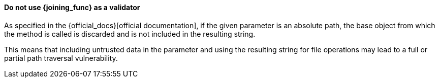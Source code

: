 ==== Do not use {joining_func} as a validator

As specified in the {official_docs}[official documentation], if the given
parameter is an absolute path, the base object from which the method is called
is discarded and is not included in the resulting string.

This means that including untrusted data in the parameter and using the
resulting string for file operations may lead to a full or partial path
traversal vulnerability.

